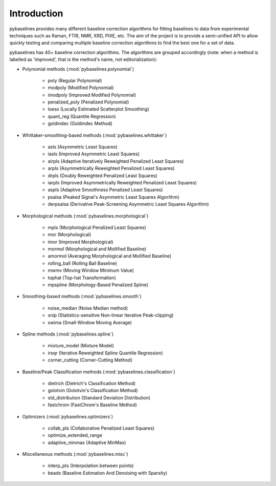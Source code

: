 Introduction
============

pybaselines provides many different baseline correction algorithms for fitting baselines
to data from experimental techniques such as Raman, FTIR, NMR, XRD, PIXE, etc. The aim of
the project is to provide a semi-unified API to allow quickly testing and comparing
multiple baseline correction algorithms to find the best one for a set of data.

pybaselines has 40+ baseline correction algorithms. The algorithms are grouped
accordingly (note: when a method is labelled as 'improved', that is the method's
name, not editorialization):

* Polynomial methods (:mod:`pybaselines.polynomial`)

    * poly (Regular Polynomial)
    * modpoly (Modified Polynomial)
    * imodpoly (Improved Modified Polynomial)
    * penalized_poly (Penalized Polynomial)
    * loess (Locally Estimated Scatterplot Smoothing)
    * quant_reg (Quantile Regression)
    * goldindec (Goldindec Method)

* Whittaker-smoothing-based methods (:mod:`pybaselines.whittaker`)

    * asls (Asymmetric Least Squares)
    * iasls (Improved Asymmetric Least Squares)
    * airpls (Adaptive Iteratively Reweighted Penalized Least Squares)
    * arpls (Asymmetrically Reweighted Penalized Least Squares)
    * drpls (Doubly Reweighted Penalized Least Squares)
    * iarpls (Improved Asymmetrically Reweighted Penalized Least Squares)
    * aspls (Adaptive Smoothness Penalized Least Squares)
    * psalsa (Peaked Signal's Asymmetric Least Squares Algorithm)
    * derpsalsa (Derivative Peak-Screening Asymmetric Least Squares Algorithm)

* Morphological methods (:mod:`pybaselines.morphological`)

    * mpls (Morphological Penalized Least Squares)
    * mor (Morphological)
    * imor (Improved Morphological)
    * mormol (Morphological and Mollified Baseline)
    * amormol (Averaging Morphological and Mollified Baseline)
    * rolling_ball (Rolling Ball Baseline)
    * mwmv (Moving Window Minimum Value)
    * tophat (Top-hat Transformation)
    * mpspline (Morphology-Based Penalized Spline)

* Smoothing-based methods (:mod:`pybaselines.smooth`)

    * noise_median (Noise Median method)
    * snip (Statistics-sensitive Non-linear Iterative Peak-clipping)
    * swima (Small-Window Moving Average)

* Spline methods (:mod:`pybaselines.spline`)

    * mixture_model (Mixture Model)
    * irsqr (Iterative Reweighted Spline Quantile Regression)
    * corner_cutting (Corner-Cutting Method)

* Baseline/Peak Classification methods (:mod:`pybaselines.classification`)

    * dietrich (Dietrich's Classification Method)
    * golotvin (Golotvin's Classification Method)
    * std_distribution (Standard Deviation Distribution)
    * fastchrom (FastChrom's Baseline Method)

* Optimizers (:mod:`pybaselines.optimizers`)

    * collab_pls (Collaborative Penalized Least Squares)
    * optimize_extended_range
    * adaptive_minmax (Adaptive MinMax)

* Miscellaneous methods (:mod:`pybaselines.misc`)

    * interp_pts (Interpolation between points)
    * beads (Baseline Estimation And Denoising with Sparsity)
